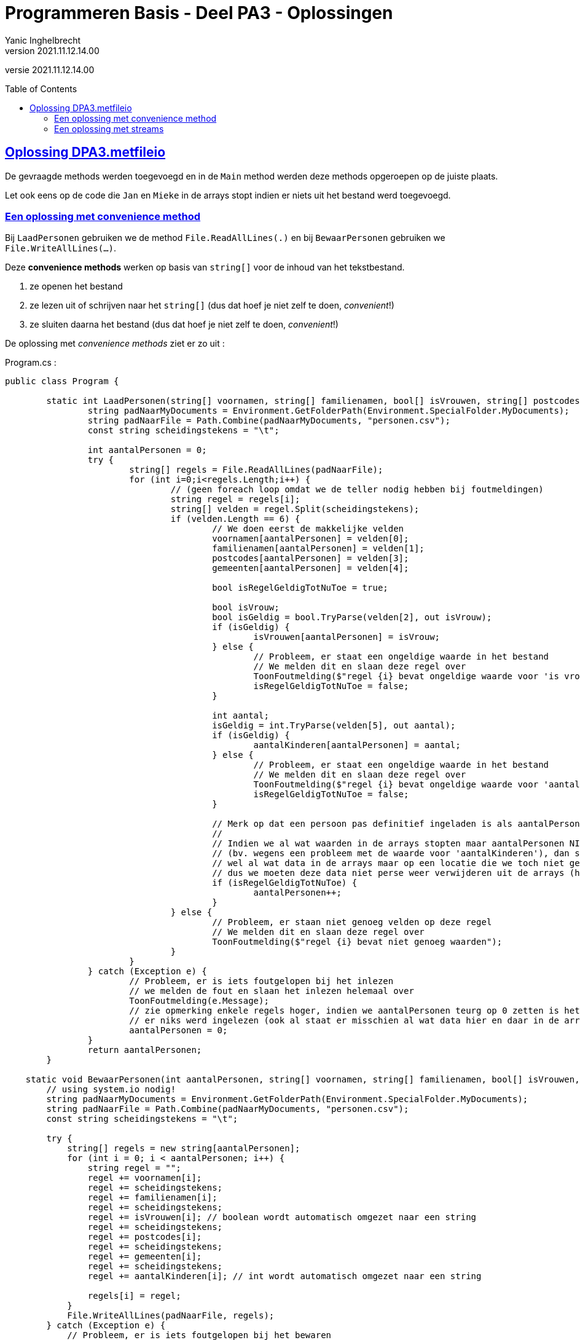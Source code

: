 = Programmeren Basis - Deel PA3 - Oplossingen
Yanic Inghelbrecht
v2021.11.12.14.00
:toc: preamble
:toclevels: 4
// geen auto section numbering voor oefeningen (handigere titels en toc)
//:sectnums: 
:sectlinks:
:sectnumlevels: 4
// source code formatting
:prewrap!:
:source-highlighter: rouge
:source-language: csharp
:rouge-style: github
:rouge-css: class
// inject css for highlights using docinfo
:docinfodir: ../common
:docinfo: shared-head
// folders
:imagesdir: images
:url-verdieping: ../{docname}-verdieping/{docname}-verdieping.adoc
// experimental voor kdb: en btn: macro's van AsciiDoctor
:experimental:

//preamble
[.text-right]
versie {revnumber}
 
== Oplossing DPA3.metfileio

De gevraagde methods werden toegevoegd en in de `Main` method werden deze methods opgeroepen op de juiste plaats.

Let ook eens op de code die `Jan` en `Mieke` in de arrays stopt indien er niets uit het bestand werd toegevoegd.

=== Een oplossing met convenience method

Bij `LaadPersonen` gebruiken we de method `File.ReadAllLines(.)` en bij `BewaarPersonen` gebruiken we `File.WriteAllLines(...)`.

Deze **convenience methods** werken op basis van `string[]` voor de inhoud van het tekstbestand. 

. ze openen het bestand
. ze lezen uit of schrijven naar het `string[]` (dus dat hoef je niet zelf te doen, __convenient__!)
. ze sluiten daarna het bestand (dus dat hoef je niet zelf te doen, __convenient__!)

De oplossing met __convenience methods__ ziet er zo uit :

.Program.cs :
[source,csharp,linenums]
----
public class Program {

	static int LaadPersonen(string[] voornamen, string[] familienamen, bool[] isVrouwen, string[] postcodes, string[] gemeenten, int[] aantalKinderen) {
		string padNaarMyDocuments = Environment.GetFolderPath(Environment.SpecialFolder.MyDocuments);
		string padNaarFile = Path.Combine(padNaarMyDocuments, "personen.csv");
		const string scheidingstekens = "\t";

		int aantalPersonen = 0;
		try {
			string[] regels = File.ReadAllLines(padNaarFile);
			for (int i=0;i<regels.Length;i++) { 
				// (geen foreach loop omdat we de teller nodig hebben bij foutmeldingen)
				string regel = regels[i];
				string[] velden = regel.Split(scheidingstekens);
				if (velden.Length == 6) {
					// We doen eerst de makkelijke velden
					voornamen[aantalPersonen] = velden[0];
					familienamen[aantalPersonen] = velden[1];
					postcodes[aantalPersonen] = velden[3];
					gemeenten[aantalPersonen] = velden[4];

					bool isRegelGeldigTotNuToe = true;

					bool isVrouw;
					bool isGeldig = bool.TryParse(velden[2], out isVrouw);
					if (isGeldig) {
						isVrouwen[aantalPersonen] = isVrouw;
					} else {
						// Probleem, er staat een ongeldige waarde in het bestand
						// We melden dit en slaan deze regel over
						ToonFoutmelding($"regel {i} bevat ongeldige waarde voor 'is vrouw'");
						isRegelGeldigTotNuToe = false;
					}

					int aantal;
					isGeldig = int.TryParse(velden[5], out aantal);
					if (isGeldig) {
						aantalKinderen[aantalPersonen] = aantal;
					} else {
						// Probleem, er staat een ongeldige waarde in het bestand
						// We melden dit en slaan deze regel over
						ToonFoutmelding($"regel {i} bevat ongeldige waarde voor 'aantal kinderen'");
						isRegelGeldigTotNuToe = false;
					}

					// Merk op dat een persoon pas definitief ingeladen is als aantalPersonen verhoogd wordt.
					//
					// Indien we al wat waarden in de arrays stopten maar aantalPersonen NIET verhoogden
					// (bv. wegens een probleem met de waarde voor 'aantalKinderen'), dan staat er
					// wel al wat data in de arrays maar op een locatie die we toch niet gebruiken
					// dus we moeten deze data niet perse weer verwijderen uit de arrays (handig!).
					if (isRegelGeldigTotNuToe) {
						aantalPersonen++;
					}
				} else {
					// Probleem, er staan niet genoeg velden op deze regel
					// We melden dit en slaan deze regel over
					ToonFoutmelding($"regel {i} bevat niet genoeg waarden");
				}
			}
		} catch (Exception e) {
			// Probleem, er is iets foutgelopen bij het inlezen
			// we melden de fout en slaan het inlezen helemaal over
			ToonFoutmelding(e.Message);
			// zie opmerking enkele regels hoger, indien we aantalPersonen teurg op 0 zetten is het also
			// er niks werd ingelezen (ook al staat er misschien al wat data hier en daar in de arrays).
			aantalPersonen = 0;
		}
		return aantalPersonen;
	}

    static void BewaarPersonen(int aantalPersonen, string[] voornamen, string[] familienamen, bool[] isVrouwen, string[] postcodes, string[] gemeenten, int[] aantalKinderen) {
        // using system.io nodig!
        string padNaarMyDocuments = Environment.GetFolderPath(Environment.SpecialFolder.MyDocuments);
        string padNaarFile = Path.Combine(padNaarMyDocuments, "personen.csv");
        const string scheidingstekens = "\t";

        try {
            string[] regels = new string[aantalPersonen];
            for (int i = 0; i < aantalPersonen; i++) {
                string regel = "";
                regel += voornamen[i];
                regel += scheidingstekens;
                regel += familienamen[i];
                regel += scheidingstekens;
                regel += isVrouwen[i]; // boolean wordt automatisch omgezet naar een string
                regel += scheidingstekens;
                regel += postcodes[i];
                regel += scheidingstekens;
                regel += gemeenten[i];
                regel += scheidingstekens;
                regel += aantalKinderen[i]; // int wordt automatisch omgezet naar een string

                regels[i] = regel;
            }
            File.WriteAllLines(padNaarFile, regels);
        } catch (Exception e) {
            // Probleem, er is iets foutgelopen bij het bewaren
            // we melden de fout en slaan het inlezen helemaal over
            ToonFoutmelding(e.Message);
        }
    }


	static void ToonTitel(string titel) {
		Console.WriteLine(titel);

		string lijntje = new string('-', titel.Length);
		Console.WriteLine(lijntje);
	}

	static string VraagStringAntwoord(string vraag) {
		string result;
		Console.Write($"{vraag} : ");
		result = Console.ReadLine().Trim();
		return result;
	}

	static string VraagNietLeegStringAntwoord(string vraag) {
		string result;
		do {
			result = VraagStringAntwoord(vraag);
		} while (result.Length == 0);
		return result;
	}


	static string VraagKeuzeMetCase(string vraag, string[] keuzes, bool isCaseInsensitive) {
		string result;
		string[] keuzesOmTeChecken;

		if (isCaseInsensitive) {
			keuzesOmTeChecken = new string[keuzes.Length];
			for (int i = 0; i < keuzes.Length; i++) {
				keuzesOmTeChecken[i] = keuzes[i].ToLower();
			}
		} else {
			keuzesOmTeChecken = keuzes;
		}

		int index;
		do {
			string keuzesTekst = string.Join('/', keuzes);
			Console.Write($"{vraag} ({keuzesTekst}) : ");

			string antwoord = Console.ReadLine().Trim();
			if (isCaseInsensitive) {
				antwoord = antwoord.ToLower();
			}

			index = Array.IndexOf(keuzesOmTeChecken, antwoord);
		} while (index == -1);
		result = keuzes[index];

		return result;
	}

	static string VraagKeuze(string vraag, string[] keuzes) {
		string result = VraagKeuzeMetCase(vraag, keuzes, true);
		return result;
	}

	static int VraagIntAntwoord(string vraag, int min, int max) {
		int result;
		bool isCorrectAntwoord;
		do {
			Console.Write($"{vraag} : ");
			string getalAlsTekst = Console.ReadLine().Trim();
			if (getalAlsTekst.Length > 0) {
				// gebruiker heeft iets ingetypt, is het een getal in [min, max]?
				bool isGeldig = int.TryParse(getalAlsTekst, out result);
				isCorrectAntwoord = isGeldig && (result >= min && result <= max);
			} else {
				// gebruiker heeft een lege string ingevoerd
				isCorrectAntwoord = true;
				result = int.MinValue; // we gebruiken deze waarde om aan te geven dat er niks werd ingevoerd
			}
		} while (!isCorrectAntwoord);

		return result;
	}

	static int VraagNietLeegIntAntwoord(string vraag, int min, int max) {
		int result;
		do {
			result = VraagIntAntwoord(vraag, min, max);
		} while (result == int.MinValue);

		return result;
	}

	static void ToonPersoonDetails(int index, string[] voornamen, string[] familienamen, bool[] isVrouwen, string[] postcodes, string[] gemeenten, int[] aantalKinderen) {
		Console.WriteLine("voornaam    : " + voornamen[index]);
		Console.WriteLine("familienaam : " + familienamen[index]);
		Console.WriteLine("geslacht    : " + (isVrouwen[index] ? "vrouw" : "man"));
		Console.WriteLine("postcode    : " + postcodes[index]);
		Console.WriteLine("gemeente    : " + gemeenten[index]);
		Console.WriteLine("kinderen    : " + aantalKinderen[index]);
	}

	static void ToonFoutmelding(string bericht) {
		Console.WriteLine($"FOUT : {bericht}");
		Console.WriteLine("Druk op <Enter> om verder te gaan");
		Console.ReadLine();
	}
	
	public static void Main(string[] args) {
		string[] geslachtKeuzes = { "m", "v" };
		string[] geslachtLeegKeuzes = { "m", "v", "" };
		string[] jaNeeKeuzes = { "j", "n" };

		const int maxPersonen = 20;

		const int keuzeVoegToe = 1;
		const int keuzeVerwijder = 2;
		const int keuzeBewerk = 3;
		const int keuzeToon = 4;
		const int keuzeStop = 5;

		string[] voornamen = new string[maxPersonen];
		string[] familienamen = new string[maxPersonen];
		bool[] isVrouwen = new bool[maxPersonen];
		string[] postcodes = new string[maxPersonen];
		string[] gemeenten = new string[maxPersonen];
		int[] aantalKinderen = new int[maxPersonen];
		int aantalPersonen = 0;

		// <1>
		aantalPersonen = LaadPersonen(voornamen, familienamen, isVrouwen, postcodes, gemeenten, aantalKinderen);

		if (aantalPersonen == 0) {
			voornamen[aantalPersonen] = "Jan";
			familienamen[aantalPersonen] = "Janssens";
			isVrouwen[aantalPersonen] = false;
			postcodes[aantalPersonen] = "8501";
			gemeenten[aantalPersonen] = "Heule";
			aantalKinderen[aantalPersonen] = 2;
			aantalPersonen++;

			voornamen[aantalPersonen] = "Mieke";
			familienamen[aantalPersonen] = "Mickelsen";
			isVrouwen[aantalPersonen] = true;
			postcodes[aantalPersonen] = "9000";
			gemeenten[aantalPersonen] = "Gent";
			aantalKinderen[aantalPersonen] = 0;
			aantalPersonen++;
		}

		int keuze = 0;
		do {
			Console.Clear();
			ToonTitel("Gekende personen");
			for (int i = 0; i < aantalPersonen; i++) {
				Console.WriteLine($"{i,2} {voornamen[i]} {familienamen[i]}, {gemeenten[i]}");
			}

			Console.WriteLine();
			ToonTitel("Hoofdmenu");
			Console.WriteLine("1) een persoon toevoegen");
			Console.WriteLine("2) een persoon verwijderen");
			Console.WriteLine("3) een persoon aanpassen");
			Console.WriteLine("4) alle details van een persoon zien");
			Console.WriteLine("5) stoppen");
			Console.WriteLine();

			keuze = VraagNietLeegIntAntwoord("Wat wil u doen", keuzeVoegToe, keuzeStop);
			Console.WriteLine();

			if (keuze == keuzeVoegToe) {
				ToonTitel("Persoon toevoegen");

				string antwoord;

				antwoord = VraagNietLeegStringAntwoord("Voornaam");
				voornamen[aantalPersonen] = antwoord;

				antwoord = VraagNietLeegStringAntwoord("Familienaam");
				familienamen[aantalPersonen] = antwoord;

				antwoord = VraagKeuze("Geslacht", geslachtKeuzes);
				isVrouwen[aantalPersonen] = (antwoord == "v");

				antwoord = VraagNietLeegStringAntwoord("Postcode");
				postcodes[aantalPersonen] = antwoord;

				antwoord = VraagNietLeegStringAntwoord("Gemeente");
				gemeenten[aantalPersonen] = antwoord;

				int aantal = VraagNietLeegIntAntwoord("Aantal kinderen", 0, int.MaxValue);
				aantalKinderen[aantalPersonen] = aantal;

				Console.WriteLine();
				ToonTitel("Ingevoerde gegevens");
				Console.WriteLine("voornaam    : " + voornamen[aantalPersonen]);
				Console.WriteLine("familienaam : " + familienamen[aantalPersonen]);
				Console.WriteLine("geslacht    : " + (isVrouwen[aantalPersonen] ? "vrouw" : "man"));
				Console.WriteLine("postcode    : " + postcodes[aantalPersonen]);
				Console.WriteLine("gemeente    : " + gemeenten[aantalPersonen]);
				Console.WriteLine("kinderen    : " + aantalKinderen[aantalPersonen]);

				antwoord = VraagKeuze("Wil u deze gegevens bewaren", jaNeeKeuzes);
				if (antwoord == "j") {
					aantalPersonen++;
				}

			} else if (keuze == keuzeVerwijder) {
				ToonTitel("Persoon verwijderen");

				int index = VraagNietLeegIntAntwoord("Welke persoon wil u verwijderen", 0, aantalPersonen - 1);

				ToonPersoonDetails(index, voornamen, familienamen, isVrouwen, postcodes, gemeenten, aantalKinderen);

				string antwoord = VraagKeuze("Wil u de gegevens van deze persoon daadwerkelijk verwijderen", jaNeeKeuzes);
				if (antwoord == "j") {
					// verwijder de persoon op positie 'index'
					for (int i = index; i < aantalPersonen - 1; i++) {
						voornamen[i] = voornamen[i + 1];
						familienamen[i] = familienamen[i + 1];
						isVrouwen[i] = isVrouwen[i + 1];
						postcodes[i] = postcodes[i + 1];
						gemeenten[i] = gemeenten[i + 1];
						aantalKinderen[i] = aantalKinderen[i + 1];
					}
					aantalPersonen--;
				}
			} else if (keuze == keuzeBewerk) {
				ToonTitel("Persoon bewerken");

				int index = VraagNietLeegIntAntwoord("Welke persoon wil u bewerken", 0, aantalPersonen - 1);
				Console.WriteLine("Indien u een gegeven ongewijzigd wil laten, druk dan gewoon op enter.");

				string voornaam = VraagStringAntwoord("Voornaam");

				string familienaam = VraagStringAntwoord("Familienaam");

				string geslacht = VraagKeuze("Geslacht", geslachtLeegKeuzes);

				string postcode = VraagStringAntwoord("Postcode");

				string gemeente = VraagStringAntwoord("Gemeente");

				int aantal = VraagIntAntwoord("Aantal kinderen", 0, int.MaxValue);

				Console.WriteLine();
				ToonTitel("Gewijzigde gegevens");
				if (voornaam != "") {
					Console.WriteLine("voornaam    : " + voornaam);
				}
				if (familienaam != "") {
					Console.WriteLine("familienaam : " + familienaam);
				}
				if (geslacht != "") {
					Console.WriteLine("geslacht    : " + (geslacht == "v" ? "vrouw" : "man"));
				}
				if (postcode != "") {
					Console.WriteLine("postcode    : " + postcode);
				}
				if (gemeente != "") {
					Console.WriteLine("gemeente    : " + gemeente);
				}
				if (aantal != int.MinValue) {
					Console.WriteLine("kinderen    : " + aantal);
				}

				string antwoord = VraagKeuze("Wil u deze wijziging(en) bewaren", jaNeeKeuzes);
				if (antwoord == "j") {
					if (voornaam != "") {
						voornamen[index] = voornaam;
					}
					if (familienaam != "") {
						familienamen[index] = familienaam;
					}
					if (geslacht != "") {
						isVrouwen[index] = (geslacht == "v");
					}
					if (postcode != "") {
						postcodes[index] = postcode;
					}
					if (gemeente != "") {
						gemeenten[index] = gemeente;
					}
					if (aantal != int.MinValue) {
						aantalKinderen[index] = aantal;
					}
				}
			} else if (keuze == keuzeToon) {
				int index = VraagNietLeegIntAntwoord("Van welke persoon wil u de details zien", 0, aantalPersonen - 1);

				ToonPersoonDetails(index, voornamen, familienamen, isVrouwen, postcodes, gemeenten, aantalKinderen);

				Console.WriteLine();
				Console.WriteLine("Druk op enter om terug te keren naar het hoofdmenu");
				Console.ReadLine();
			}

		} while (keuze != keuzeStop);

		// <2>
		BewaarPersonen(aantalPersonen, voornamen, familienamen, isVrouwen, postcodes, gemeenten, aantalKinderen);
	}
}
----
<1> de oproep van `LaadPersonen` bij het begin van het programma. Let ook eens op het stukje code eronder i.v.m. `Jan` en `Mieke`
<2> de oproep van `BewaarPersonen` bij het beëindigen van het programma


=== Een oplossing met streams

We zouden de oplossing ook kunnen schrijven m.b.v. `using` en _streams_ : `StreamReader` om te lezen en `StreamWriter` om te schrijven.

De beide methods met file I/O worden dan :

[source,csharp,linenums]
----
static int LaadPersonen(string[] voornamen, string[] familienamen, bool[] isVrouwen, string[] postcodes, string[] gemeenten, int[] aantalKinderen) {
        string padNaarMyDocuments = Environment.GetFolderPath(Environment.SpecialFolder.MyDocuments);
        string padNaarFile = Path.Combine(padNaarMyDocuments, "personen.csv");
        const string scheidingstekens = "\t";

        int aantalPersonen = 0;
        try {
            using (StreamReader sr = new StreamReader(padNaarFile)) { // <1>
                int i = 0; // we moeten de regels tellen voor de evt. foutmeldingen
                while (!sr.EndOfStream) {                             // <1>
                    i++;
                    string regel = sr.ReadLine();                     // <1>
                    string[] velden = regel.Split(scheidingstekens);
                    if (velden.Length == 6) {
                        // We doen eerst de makkelijke velden
                        voornamen[aantalPersonen] = velden[0];
                        familienamen[aantalPersonen] = velden[1];
                        postcodes[aantalPersonen] = velden[3];
                        gemeenten[aantalPersonen] = velden[4];

                        bool isRegelGeldigTotNuToe = true;

                        bool isVrouw;
                        bool isGeldig = bool.TryParse(velden[2], out isVrouw);
                        if (isGeldig) {
                            isVrouwen[aantalPersonen] = isVrouw;
                        } else {
                            // Probleem, er staat een ongeldige waarde in het bestand
                            // We melden dit en slaan deze regel over
                            ToonFoutmelding($"regel {i} bevat ongeldige waarde voor 'is vrouw'");
                            isRegelGeldigTotNuToe = false;
                        }

                        int aantal;
                        isGeldig = int.TryParse(velden[5], out aantal);
                        if (isGeldig) {
                            aantalKinderen[aantalPersonen] = aantal;
                        } else {
                            // Probleem, er staat een ongeldige waarde in het bestand
                            // We melden dit en slaan deze regel over
                            ToonFoutmelding($"regel {i} bevat ongeldige waarde voor 'aantal kinderen'");
                            isRegelGeldigTotNuToe = false;
                        }

                        // Merk op dat een persoon pas definitief ingeladen is als aantalPersonen verhoogd wordt.
                        //
                        // Indien we al wat waarden in de arrays stopten maar aantalPersonen NIET verhoogden
                        // (bv. wegens een probleem met de waarde voor 'aantalKinderen'), dan staat er
                        // wel al wat data in de arrays maar op een locatie die we toch niet gebruiken
                        // dus we moeten deze data niet perse weer verwijderen uit de arrays (handig!).
                        if (isRegelGeldigTotNuToe) {
                            aantalPersonen++;
                        }
                    } else {
                        // Probleem, er staan niet genoeg velden op deze regel
                        // We melden dit en slaan deze regel over
                        ToonFoutmelding($"regel {i} bevat niet genoeg waarden");
                    }
                }
            }
        } catch (Exception e) {
            // Probleem, er is iets foutgelopen bij het inlezen
            // we melden de fout en slaan het inlezen helemaal over
            ToonFoutmelding(e.Message);
            // zie opmerking enkele regels hoger, indien we aantalPersonen teurg op 0 zetten is het also
            // er niks werd ingelezen (ook al staat er misschien al wat data hier en daar in de arrays).
            aantalPersonen = 0;
        }
        return aantalPersonen;
    }

    static void BewaarPersonen(int aantalPersonen, string[] voornamen, string[] familienamen, bool[] isVrouwen, string[] postcodes, string[] gemeenten, int[] aantalKinderen) {
        // using system.io nodig!
        string padNaarMyDocuments = Environment.GetFolderPath(Environment.SpecialFolder.MyDocuments);
        string padNaarFile = Path.Combine(padNaarMyDocuments, "personen.csv");
        const string scheidingstekens = "\t";

        try {
            using (StreamWriter sw = new StreamWriter(padNaarFile)) { // <2>
                for (int i = 0; i < aantalPersonen; i++) {
                    string regel = "";
                    regel += voornamen[i];
                    regel += scheidingstekens;
                    regel += familienamen[i];
                    regel += scheidingstekens;
                    regel += isVrouwen[i]; // boolean wordt automatisch omgezet naar een string
                    regel += scheidingstekens;
                    regel += postcodes[i];
                    regel += scheidingstekens;
                    regel += gemeenten[i];
                    regel += scheidingstekens;
                    regel += aantalKinderen[i]; // int wordt automatisch omgezet naar een string

                    sw.WriteLine(regel);                              // <2>    
                }
            }
        } catch (Exception e) {
            // Probleem, er is iets foutgelopen bij het bewaren
            // we melden de fout en slaan het inlezen helemaal over
            ToonFoutmelding(e.Message);
        }
    }
----
<1> de interessante wijzigingen in `LaadPersonen`
<2> de interessante wijzigingen in `BewaarPersonen`